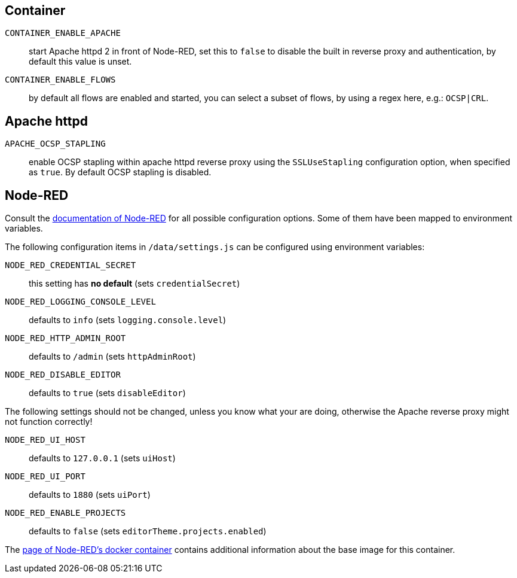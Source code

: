 == Container

`CONTAINER_ENABLE_APACHE`::
  start Apache httpd 2 in front of Node-RED, set this to `false` to disable
  the built in reverse proxy and authentication, by default this value
  is unset.
`CONTAINER_ENABLE_FLOWS`::
  by default all flows are enabled and started, you can select a subset
  of flows, by using a regex here, e.g.: `OCSP|CRL`.

== Apache httpd

`APACHE_OCSP_STAPLING`::
  enable OCSP stapling within apache httpd reverse proxy using the
  `SSLUseStapling` configuration option, when specified as `true`. By default
  OCSP stapling is disabled.

== Node-RED

Consult the
https://nodered.org/docs/user-guide/runtime/configuration[documentation of
Node-RED] for all possible configuration options. Some of them have been mapped
to environment variables.

The following configuration items in `/data/settings.js` can be configured
using environment variables:

`NODE_RED_CREDENTIAL_SECRET`::
  this setting has **no default** (sets `credentialSecret`)
`NODE_RED_LOGGING_CONSOLE_LEVEL`::
  defaults to `info` (sets `logging.console.level`)
`NODE_RED_HTTP_ADMIN_ROOT`::
  defaults to `/admin` (sets `httpAdminRoot`)
`NODE_RED_DISABLE_EDITOR`::
  defaults to `true` (sets `disableEditor`)

The following settings should not be changed, unless you know what your are
doing, otherwise the Apache reverse proxy might not function correctly!

`NODE_RED_UI_HOST`::
  defaults to `127.0.0.1` (sets `uiHost`)
`NODE_RED_UI_PORT`::
  defaults to `1880` (sets `uiPort`)
`NODE_RED_ENABLE_PROJECTS`::
  defaults to `false` (sets `editorTheme.projects.enabled`)

The https://nodered.org/docs/getting-started/docker[page of Node-RED's docker
container] contains additional information about the base image for this
container.

